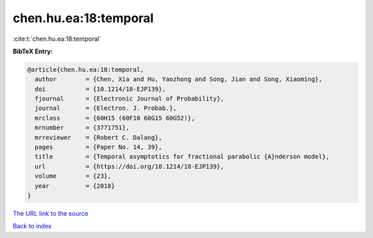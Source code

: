 chen.hu.ea:18:temporal
======================

:cite:t:`chen.hu.ea:18:temporal`

**BibTeX Entry:**

.. code-block:: bibtex

   @article{chen.hu.ea:18:temporal,
     author        = {Chen, Xia and Hu, Yaozhong and Song, Jian and Song, Xiaoming},
     doi           = {10.1214/18-EJP139},
     fjournal      = {Electronic Journal of Probability},
     journal       = {Electron. J. Probab.},
     mrclass       = {60H15 (60F10 60G15 60G52)},
     mrnumber      = {3771751},
     mrreviewer    = {Robert C. Dalang},
     pages         = {Paper No. 14, 39},
     title         = {Temporal asymptotics for fractional parabolic {A}nderson model},
     url           = {https://doi.org/10.1214/18-EJP139},
     volume        = {23},
     year          = {2018}
   }
`The URL link to the source <https://doi.org/10.1214/18-EJP139>`_


`Back to index <../By-Cite-Keys.html>`_
